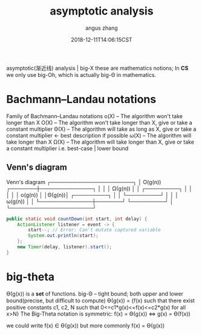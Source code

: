 #+TITLE: asymptotic analysis
#+AUTHOR: angus zhang
#+DATE: 2018-12-11T14:06:15CST
#+TAGS: asymptotic algorithm big-O

asymptotic(渐近线) analysis | big-X
these are mathematics notions; In *CS* we only use big-Oh, which is actually big-Θ in mathematics.

* Bachmann–Landau notations
Family of Bachmann–Landau notations
o(X) -- The algorithm won't take longer than X
O(X) -- The algorithm won't take longer than X, give or take a constant multiplier
Θ(X) -- The algorithm will  take as long as  X, give or take a constant multiplier <- best description if possible
ω(X) -- The algorithm will  take longer than X
Ω(X) -- The algorithm will  take longer than X, give or take a constant multiplier  i.e. best-case | lower bound

** Venn's diagram
Venn's diagram
┌──────────────────────┐
│   O(g(n))    ┌───────┼──────────────┐        
│              │       │   Ω(g(n))    │        
│  ┌─────────┐ │       │              │
│  │ o(g(n)) │ │Θ(g(n))│ ┌─────────┐  │
│  └─────────┘ │       │ │ ω(g(n)) │  │
└──────────────┼───────┘ └─────────┘  │
               └──────────────────────┘

#+BEGIN_SRC java
  public static void countDown(int start, int delay) {
      ActionListener listener = event -> {
          start--; // Error: Can't mutate captured variable
          System.out.println(start);
      };
      new Timer(delay, listener).start();
  }
#+END_SRC

* big-theta
Ө(g(x)) is a *set* of functions.
big-Θ -- tight bound; both upper and lower bound(precise, but diﬃcult to compute)
Ө(g(x)) = {f(x) such that there exist positive constants c1, c2, N such that 0<=c1*g(x)<=f(x)<=c2*g(x) for all x>N}
The Big-Theta notation is symmetric: f(x) = Ө(g(x)) <=> g(x) = Ө(f(x))

we could write f(x) ∈ Ө(g(x))
but more commonly f(x) = Ө(g(x))
